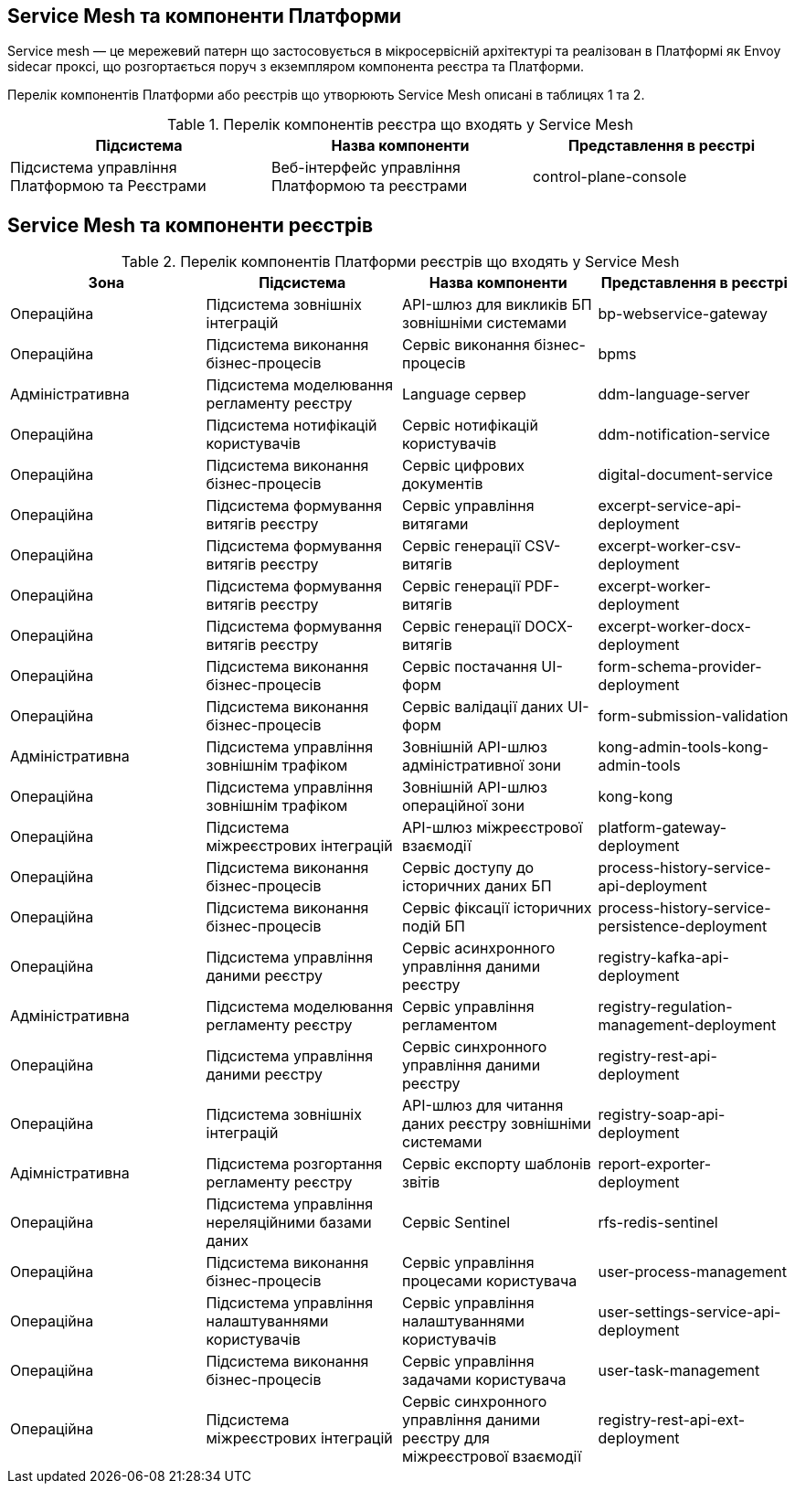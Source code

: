 == Service Mesh та компоненти Платформи

Service mesh — це мережевий патерн що застосовується в мікросервісній архітектурі та реалізован  в Платформі як
Envoy sidecar проксі, що розгортається поруч з екземпляром компонента реєстра та Платформи.

Перелік компонентів Платформи або реєстрів що утворюють Service Mesh описані в таблицях 1 та 2.

.Перелік компонентів реєстра що входять у Service Mesh
|===
|Підсистема|Назва компоненти|Представлення в реєстрі

|Підсистема управління Платформою та Реєстрами
|Веб-інтерфейс управління Платформою та реєстрами
|control-plane-console

|===

== Service Mesh та компоненти реєстрів

.Перелік компонентів Платформи реєстрів що входять у Service Mesh
|===
|Зона|Підсистема|Назва компоненти|Представлення в реєстрі

|Операційна
|Підсистема зовнішніх інтеграцій
|API-шлюз для викликів БП зовнішніми системами
|bp-webservice-gateway

|Операційна
|Підсистема виконання бізнес-процесів
|Сервіс виконання бізнес-процесів
|bpms

|Адміністративна
|Підсистема моделювання регламенту реєстру
|Language сервер
|ddm-language-server

|Операційна
|Підсистема нотифікацій користувачів
|Сервіс нотифікацій користувачів
|ddm-notification-service

|Операційна
|Підсистема виконання бізнес-процесів
|Сервіс цифрових документів
|digital-document-service

|Операційна
|Підсистема формування витягів реєстру
|Сервіс управління витягами
|excerpt-service-api-deployment

|Операційна
|Підсистема формування витягів реєстру
|Сервіс генерації CSV-витягів
|excerpt-worker-csv-deployment

|Операційна
|Підсистема формування витягів реєстру
|Сервіс генерації PDF-витягів
|excerpt-worker-deployment

|Операційна
|Підсистема формування витягів реєстру
|Сервіс генерації DOCX-витягів
|excerpt-worker-docx-deployment

|Операційна
|Підсистема виконання бізнес-процесів
|Сервіс постачання UI-форм
|form-schema-provider-deployment

|Операційна
|Підсистема виконання бізнес-процесів
|Сервіс валідації даних UI-форм
|form-submission-validation

|Адміністративна
|Підсистема управління зовнішнім трафіком
|Зовнішній API-шлюз адміністративної зони
|kong-admin-tools-kong-admin-tools

|Операційна
|Підсистема управління зовнішнім трафіком
|Зовнішній API-шлюз операційної зони
|kong-kong

|Операційна
|Підсистема міжреєстрових інтеграцій
|API-шлюз міжреєстрової взаємодії
|platform-gateway-deployment

|Операційна
|Підсистема виконання бізнес-процесів
|Сервіс доступу до історичних даних БП
|process-history-service-api-deployment

|Операційна
|Підсистема виконання бізнес-процесів
|Сервіс фіксації історичних подій БП
|process-history-service-persistence-deployment

|Операційна
|Підсистема управління даними реєстру
|Сервіс асинхронного управління даними реєстру
|registry-kafka-api-deployment

|Адміністративна
|Підсистема моделювання регламенту реєстру
|Сервіс управління регламентом
|registry-regulation-management-deployment

|Операційна
|Підсистема управління даними реєстру
|Сервіс синхронного управління даними реєстру
|registry-rest-api-deployment

|Операційна
|Підсистема зовнішніх інтеграцій
|API-шлюз для читання даних реєстру зовнішніми системами
|registry-soap-api-deployment

|Адімністративна
|Підсистема розгортання регламенту реєстру
|Сервіс експорту шаблонів звітів
|report-exporter-deployment

|Операційна
|Підсистема управління нереляційними базами даних
|Сервіс Sentinel
|rfs-redis-sentinel

|Операційна
|Підсистема виконання бізнес-процесів
|Сервіс управління процесами користувача
|user-process-management

|Операційна
|Підсистема управління налаштуваннями користувачів
|Сервіс управління налаштуваннями користувачів
|user-settings-service-api-deployment

|Операційна
|Підсистема виконання бізнес-процесів
|Сервіс управління задачами користувача
|user-task-management

|Операційна
|Підсистема міжреєстрових інтеграцій
|Сервіс синхронного управління даними реєстру для міжреєстрової взаємодії
|registry-rest-api-ext-deployment

|===

